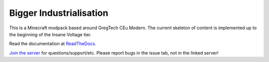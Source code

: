 Bigger Industrialisation
========================

This is a Minecraft modpack based around GregTech CEu Modern. The current
skeleton of content is implemented up to the beginning of the Insane Voltage tier. 

Read the documentation at `ReadTheDocs <https://bigger-industrialisation.readthedocs.io/en/latest/>`_.

`Join the server <https://discord.gg/WMtGKUsBPa>`__ for questions/support/etc. Please report
bugs in the issue tab, not in the linked server!
